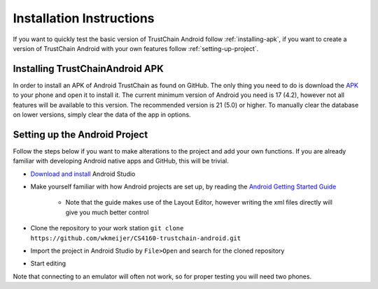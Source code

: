 *************************
Installation Instructions
*************************
If you want to quickly test the basic version of TrustChain Android follow :ref:`installing-apk`, if you want to create a version of TrustChain Android with your own features follow :ref:`setting-up-project`.

.. _installing-apk:

Installing TrustChainAndroid APK
================================
In order to install an APK of Android TrustChain as found on GitHub. The only thing you need to do is download the `APK <https://github.com/wkmeijer/CS4160-trustchain-android/blob/master/app/build/outputs/apk/debug/app-debug.apk>`_ to your phone and open it to install it. The current minimum version of Android you need is 17 (4.2), however not all features will be available to this version. The recommended version is 21 (5.0) or higher. To manually clear the database on lower versions, simply clear the data of the app in options.

.. _setting-up-project:

Setting up the Android Project
==============================
Follow the steps below if you want to make alterations to the project and add your own functions. If you are already familiar with developing Android native apps and GitHub, this will be trivial.

* `Download and install <https://developer.android.com/studio/index.html>`_ Android Studio
* Make yourself familiar with how Android projects are set up, by reading the `Android Getting Started Guide <https://developer.android.com/training/index.html>`_

	* Note that the guide makes use of the Layout Editor, however writing the xml files directly will give you much better control

* Clone the repository to your work station ``git clone https://github.com/wkmeijer/CS4160-trustchain-android.git``
* Import the project in Android Studio by ``File>Open`` and search for the cloned repository
* Start editing

Note that connecting to an emulator will often not work, so for proper testing you will need two phones.
